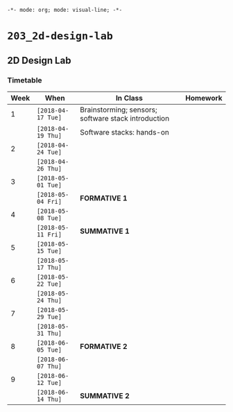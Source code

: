 ~-*- mode: org; mode: visual-line; -*-~
#+STARTUP: indent

* ~203_2d-design-lab~
** 2D Design Lab
*** Timetable

| Week | When               | In Class                                            | Homework |
|------+--------------------+-----------------------------------------------------+----------|
|    1 | ~[2018-04-17 Tue]~ | Brainstorming; sensors; software stack introduction |          |
|      | ~[2018-04-19 Thu]~ | Software stacks: hands-on                           |          |
|------+--------------------+-----------------------------------------------------+----------|
|    2 | ~[2018-04-24 Tue]~ |                                                     |          |
|      | ~[2018-04-26 Thu]~ |                                                     |          |
|------+--------------------+-----------------------------------------------------+----------|
|    3 | ~[2018-05-01 Tue]~ |                                                     |          |
|      | ~[2018-05-04 Fri]~ | *FORMATIVE 1*                                       |          |
|------+--------------------+-----------------------------------------------------+----------|
|    4 | ~[2018-05-08 Tue]~ |                                                     |          |
|      | ~[2018-05-11 Fri]~ | *SUMMATIVE 1*                                       |          |
|------+--------------------+-----------------------------------------------------+----------|
|    5 | ~[2018-05-15 Tue]~ |                                                     |          |
|      | ~[2018-05-17 Thu]~ |                                                     |          |
|------+--------------------+-----------------------------------------------------+----------|
|    6 | ~[2018-05-22 Tue]~ |                                                     |          |
|      | ~[2018-05-24 Thu]~ |                                                     |          |
|------+--------------------+-----------------------------------------------------+----------|
|    7 | ~[2018-05-29 Tue]~ |                                                     |          |
|      | ~[2018-05-31 Thu]~ |                                                     |          |
|------+--------------------+-----------------------------------------------------+----------|
|    8 | ~[2018-06-05 Tue]~ | *FORMATIVE 2*                                       |          |
|      | ~[2018-06-07 Thu]~ |                                                     |          |
|------+--------------------+-----------------------------------------------------+----------|
|    9 | ~[2018-06-12 Tue]~ |                                                     |          |
|      | ~[2018-06-14 Thu]~ | *SUMMATIVE 2*                                       |          |
